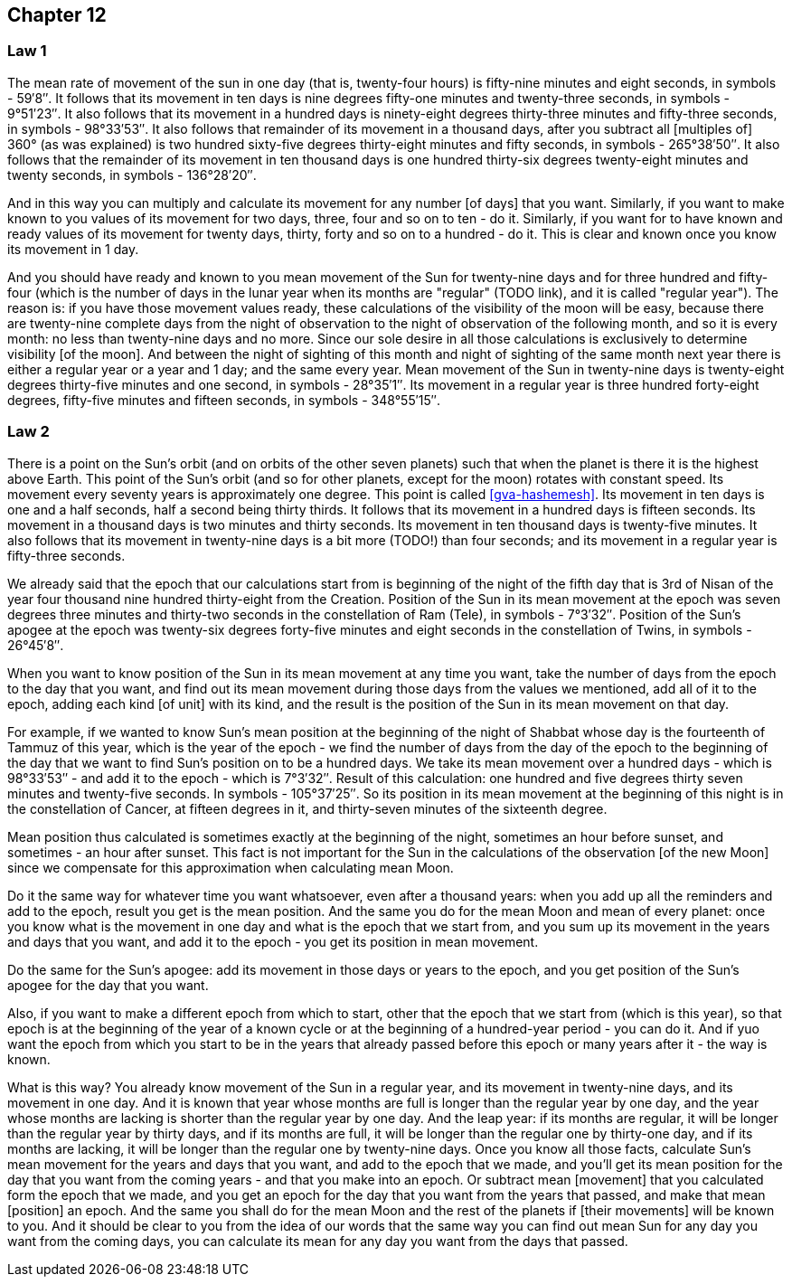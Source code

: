 [#kh-12]
== Chapter 12

[#kh-12-1]
=== Law 1
The mean rate of movement of the sun in one day (that is, twenty-four hours) is fifty-nine minutes and eight seconds, in symbols - 59′8″.
It follows that its movement in ten days is nine degrees fifty-one minutes and twenty-three seconds, in symbols - 9°51′23″.
It also follows that its movement in a hundred days is ninety-eight degrees thirty-three minutes and fifty-three seconds, in symbols - 98°33′53″.
It also follows that remainder of its movement in a thousand days, after you subtract all [multiples of] 360° (as was explained) is two hundred sixty-five degrees thirty-eight minutes and fifty seconds, in symbols - 265°38′50″.
It also follows that the remainder of its movement in ten thousand days is one hundred thirty-six degrees twenty-eight minutes and twenty seconds, in symbols - 136°28′20″.

And in this way you can multiply and calculate its movement for any number
[of days] that you want.
Similarly, if you want to make known to you values of its movement for two days, three, four and so on to ten - do it.
Similarly, if you want for to have known and ready values of its movement for twenty days, thirty, forty and so on to a hundred - do it.
This is clear and known once you know its movement in 1 day.

And you should have ready and known to you mean movement of the Sun for twenty-nine days and for three hundred and fifty-four (which is the number of days in the lunar year when its months are "regular" (TODO link), and it is called "regular year").
The reason is: if you have those movement values ready, these calculations of the visibility of the moon will be easy, because there are twenty-nine complete days from the night of observation to the night of observation of the following month, and so it is every month: no less than twenty-nine days and no more.
Since our sole desire in all those calculations is exclusively to determine visibility [of the moon].
And between the night of sighting of this month and night of sighting of the same month next year there is either a regular year or a year and 1 day; and the same every year.
Mean movement of the Sun in twenty-nine days is twenty-eight degrees thirty-five minutes and one second, in symbols - 28°35′1″.
Its movement in a regular year is three hundred forty-eight degrees, fifty-five minutes and fifteen seconds, in symbols - 348°55′15″.

[#kh-12-2]
=== Law 2
There is a point on the Sun's orbit (and on orbits of the other seven planets) such that when the planet is there it is the highest above Earth.
This point of the Sun's orbit (and so for other planets, except for the moon) rotates with constant speed.
Its movement every seventy years is approximately one degree.
This point is called <<gva-hashemesh>>.
Its movement in ten days is one and a half seconds, half a second being thirty thirds.
It follows that its movement in a hundred days is fifteen seconds.
Its movement in a thousand days is two minutes and thirty seconds.
Its movement in ten thousand days is twenty-five minutes.
It also follows that its movement in twenty-nine days is a bit more (TODO!) than four seconds; and its movement in a regular year is fifty-three seconds.

We already said that the epoch that our calculations start from is beginning of the night of the fifth day that is 3rd of Nisan of the year four thousand nine hundred thirty-eight from the Creation.
Position of the Sun in its mean movement at the epoch was seven degrees three minutes and thirty-two seconds in the constellation of Ram (Tele), in symbols - 7°3′32″.
Position of the Sun's apogee at the epoch was twenty-six degrees forty-five minutes and eight seconds in the constellation of Twins, in symbols - 26°45′8″.

When you want to know position of the Sun in its mean movement at any time you want, take the number of days from the epoch to the day that you want, and find out its mean movement during those days from the values we mentioned, add all of it to the epoch, adding each kind [of unit] with its kind, and the result is the position of the Sun in its mean movement on that day.

For example, if we wanted to know Sun's mean position at the beginning of the night of Shabbat whose day is the fourteenth of Tammuz of this year, which is the year of the epoch - we find the number of days from the day of the epoch to the beginning of the day that we want to find Sun's position on to be a hundred days.
We take its mean movement over a hundred days - which is 98°33′53″ - and add it to the epoch - which is 7°3′32″.
Result of this calculation: one hundred and five degrees thirty seven minutes and twenty-five seconds.
In symbols - 105°37′25″.
So its position in its mean movement at the beginning of this night is in the constellation of Cancer, at fifteen degrees in it, and thirty-seven minutes of the sixteenth degree.

Mean position thus calculated is sometimes exactly at the beginning of the night, sometimes an hour before sunset, and sometimes - an hour after sunset.
This fact is not important for the Sun in the calculations of the observation [of the new Moon] since we compensate for this approximation when calculating mean Moon.

Do it the same way for whatever time you want whatsoever, even after a thousand years: when you add up all the reminders and add to the epoch, result you get is the mean position.
And the same you do for the mean Moon and mean of every planet: once you know what is the movement in one day and what is the epoch that we start from, and you sum up its movement in the years and days that you want, and add it to the epoch - you get its position in mean movement.

Do the same for the Sun's apogee: add its movement in those days or years to the epoch, and you get position of the Sun's apogee for the day that you want.

Also, if you want to make a different epoch from which to start, other that the epoch that we start from (which is this year), so that epoch is at the beginning of the year of a known cycle or at the beginning of a hundred-year period - you can do it.
And if yuo want the epoch from which you start to be in the years that already passed before this epoch or many years after it - the way is known.

What is this way?
You already know movement of the Sun in a regular year, and its movement in twenty-nine days, and its movement in one day.
And it is known that year whose months are full is longer than the regular year by one day, and the year whose months are lacking is shorter than the regular year by one day.
And the leap year: if its months are regular, it will be longer than the regular year by thirty days, and if its months are full, it will be longer than the regular one by thirty-one day, and if its months are lacking, it will be longer than the regular one by twenty-nine days.
Once you know all those facts, calculate Sun's mean movement for the years and days that you want, and add to the epoch that we made, and you'll get its mean position for the day that you want from the coming years - and that you make into an epoch.
Or subtract mean [movement] that you calculated form the epoch that we made, and you get an epoch for the day that you want from the years that passed, and make that mean [position] an epoch.
And the same you shall do for the mean Moon and the rest of the planets if [their movements] will be known to you.
And it should be clear to you from the idea of our words that the same way you can find out mean Sun for any day you want from the coming days, you can calculate its mean for any day you want from the days that passed.

